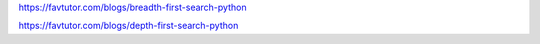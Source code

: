 


https://favtutor.com/blogs/breadth-first-search-python

https://favtutor.com/blogs/depth-first-search-python
